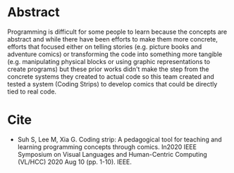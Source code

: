 #+BEGIN_COMMENT
.. title: Coding Strip
.. slug: coding-strip
.. date: 2021-01-27 16:46:53 UTC-08:00
.. tags: bibliography,comics,coding comics
.. category: Bibliography
.. link: 
.. description: 
.. type: text
.. status: 
.. updated: 

#+END_COMMENT
* Abstract
  Programming is difficult for some people to learn because the concepts are abstract and while there have been efforts to make them more concrete, efforts that focused either on telling stories (e.g. picture books and adventure comics) or transforming the code into something more tangible (e.g. manipulating physical blocks or using graphic representations to create programs) but these prior works didn't make the step from the concrete systems they created to actual code so this team created and tested a system (Coding Strips) to develop comics that could be directly tied to real code.

* Cite
  - Suh S, Lee M, Xia G. Coding strip: A pedagogical tool for teaching and learning programming concepts through comics. In2020 IEEE Symposium on Visual Languages and Human-Centric Computing (VL/HCC) 2020 Aug 10 (pp. 1-10). IEEE.
